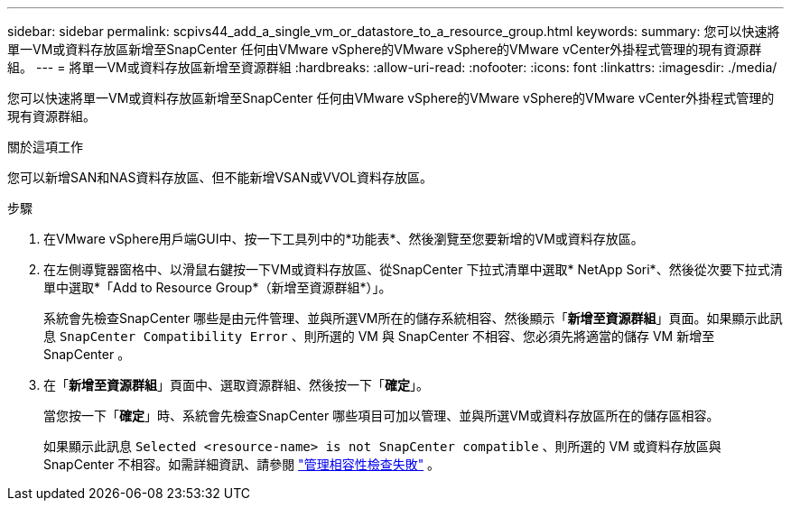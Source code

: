 ---
sidebar: sidebar 
permalink: scpivs44_add_a_single_vm_or_datastore_to_a_resource_group.html 
keywords:  
summary: 您可以快速將單一VM或資料存放區新增至SnapCenter 任何由VMware vSphere的VMware vSphere的VMware vCenter外掛程式管理的現有資源群組。 
---
= 將單一VM或資料存放區新增至資源群組
:hardbreaks:
:allow-uri-read: 
:nofooter: 
:icons: font
:linkattrs: 
:imagesdir: ./media/


[role="lead"]
您可以快速將單一VM或資料存放區新增至SnapCenter 任何由VMware vSphere的VMware vSphere的VMware vCenter外掛程式管理的現有資源群組。

.關於這項工作
您可以新增SAN和NAS資料存放區、但不能新增VSAN或VVOL資料存放區。

.步驟
. 在VMware vSphere用戶端GUI中、按一下工具列中的*功能表*、然後瀏覽至您要新增的VM或資料存放區。
. 在左側導覽器窗格中、以滑鼠右鍵按一下VM或資料存放區、從SnapCenter 下拉式清單中選取* NetApp Sori*、然後從次要下拉式清單中選取*「Add to Resource Group*（新增至資源群組*）」。
+
系統會先檢查SnapCenter 哪些是由元件管理、並與所選VM所在的儲存系統相容、然後顯示「*新增至資源群組*」頁面。如果顯示此訊息 `SnapCenter Compatibility Error` 、則所選的 VM 與 SnapCenter 不相容、您必須先將適當的儲存 VM 新增至 SnapCenter 。

. 在「*新增至資源群組*」頁面中、選取資源群組、然後按一下「*確定*」。
+
當您按一下「*確定*」時、系統會先檢查SnapCenter 哪些項目可加以管理、並與所選VM或資料存放區所在的儲存區相容。

+
如果顯示此訊息 `Selected <resource-name> is not SnapCenter compatible` 、則所選的 VM 或資料存放區與 SnapCenter 不相容。如需詳細資訊、請參閱 link:scpivs44_create_resource_groups_for_vms_and_datastores.html#manage-compatibility-check-failures["管理相容性檢查失敗"] 。


